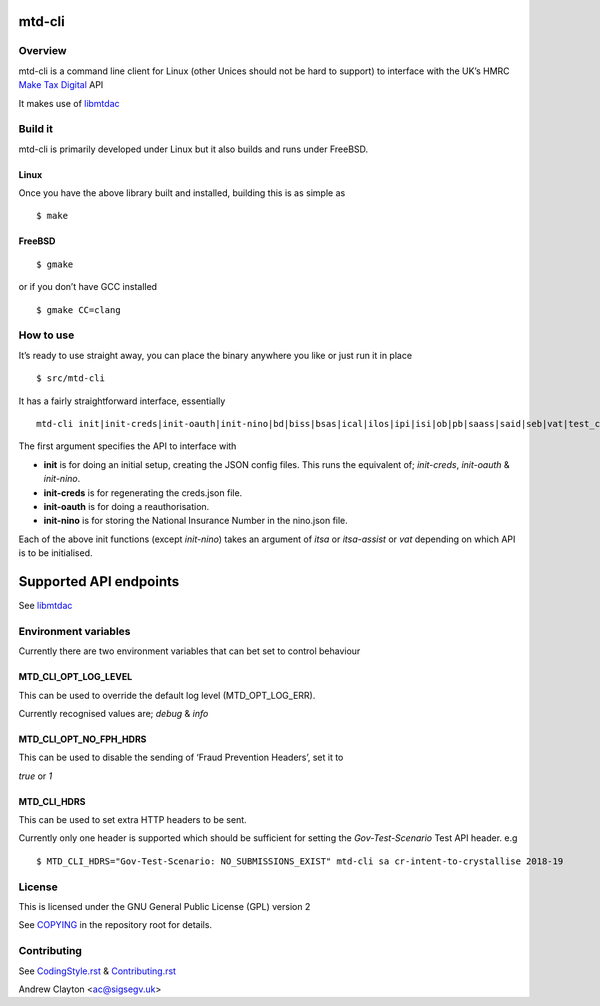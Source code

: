 mtd-cli
=======

|Builds| |FreeBSD Build Status| |CodeQL|

Overview
--------

mtd-cli is a command line client for Linux (other Unices should not be
hard to support) to interface with the UK’s HMRC `Make Tax
Digital <https://developer.service.hmrc.gov.uk/api-documentation>`__ API

It makes use of `libmtdac <https://github.com/ac000/libmtdac>`__

Build it
--------

mtd-cli is primarily developed under Linux but it also builds and runs
under FreeBSD.

Linux
~~~~~

Once you have the above library built and installed, building this is as
simple as

::

   $ make

FreeBSD
~~~~~~~

::

   $ gmake

or if you don’t have GCC installed

::

   $ gmake CC=clang

How to use
----------

It’s ready to use straight away, you can place the binary anywhere you
like or just run it in place

::

   $ src/mtd-cli

It has a fairly straightforward interface, essentially

::

   mtd-cli init|init-creds|init-oauth|init-nino|bd|biss|bsas|ical|ilos|ipi|isi|ob|pb|saass|said|seb|vat|test_cu|test_fph|test_sa

The first argument specifies the API to interface with

-  **init** is for doing an initial setup, creating the JSON config
   files. This runs the equivalent of; *init-creds*, *init-oauth* &
   *init-nino*.

-  **init-creds** is for regenerating the creds.json file.

-  **init-oauth** is for doing a reauthorisation.

-  **init-nino** is for storing the National Insurance Number in the
   nino.json file.

Each of the above init functions (except *init-nino*) takes an argument
of *itsa* or *itsa-assist* or *vat* depending on which API is to be
initialised.

Supported API endpoints
=======================

See
`libmtdac <https://github.com/ac000/libmtdac/blob/master/README.rst#overview>`__

Environment variables
---------------------

Currently there are two environment variables that can bet set to
control behaviour

**MTD_CLI_OPT_LOG_LEVEL**
~~~~~~~~~~~~~~~~~~~~~~~~~

This can be used to override the default log level (MTD_OPT_LOG_ERR).

Currently recognised values are; *debug* & *info*

**MTD_CLI_OPT_NO_FPH_HDRS**
~~~~~~~~~~~~~~~~~~~~~~~~~~~

This can be used to disable the sending of ‘Fraud Prevention Headers’,
set it to

*true* or *1*

**MTD_CLI_HDRS**
~~~~~~~~~~~~~~~~

This can be used to set extra HTTP headers to be sent.

Currently only one header is supported which should be sufficient for
setting the *Gov-Test-Scenario* Test API header. e.g

::

   $ MTD_CLI_HDRS="Gov-Test-Scenario: NO_SUBMISSIONS_EXIST" mtd-cli sa cr-intent-to-crystallise 2018-19

License
-------

This is licensed under the GNU General Public License (GPL) version 2

See `COPYING </COPYING>`__ in the repository root for details.

Contributing
------------

See `CodingStyle.rst </CodingStyle.rst>`__ &
`Contributing.rst </Contributing.rst>`__

Andrew Clayton <ac@sigsegv.uk>

.. |Builds| image:: https://github.com/ac000/mtd-cli/actions/workflows/build_tests.yaml/badge.svg
   :target: https://github.com/ac000/mtd-cli/actions/workflows/build_tests.yaml
.. |FreeBSD Build Status| image:: https://api.cirrus-ci.com/github/ac000/mtd-cli.svg
   :target: https://cirrus-ci.com/github/ac000/mtd-cli
.. |CodeQL| image:: https://github.com/ac000/mtd-cli/workflows/CodeQL/badge.svg
   :target: https://github.com/ac000/mtd-cli/actions?query=workflow:CodeQL
